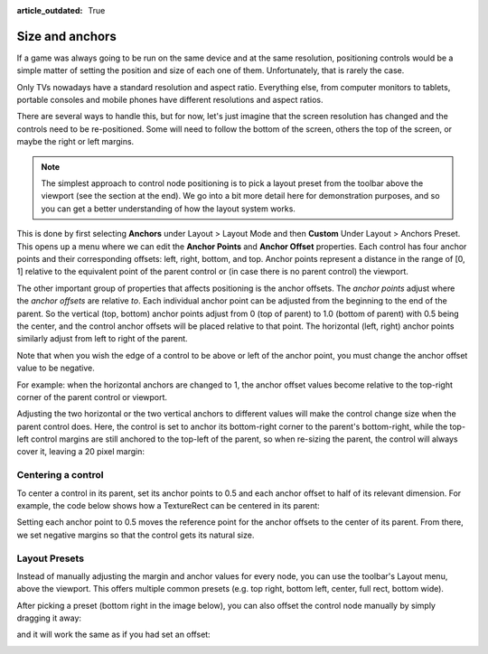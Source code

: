 :article_outdated: True

.. _doc_size_and_anchors:

Size and anchors
================

If a game was always going to be run on the same device and at the same
resolution, positioning controls would be a simple matter of setting the
position and size of each one of them. Unfortunately, that is rarely the
case.

Only TVs nowadays have a standard resolution and aspect ratio.
Everything else, from computer monitors to tablets, portable consoles
and mobile phones have different resolutions and aspect ratios.

There are several ways to handle this, but for now, let's just imagine
that the screen resolution has changed and the controls need to be
re-positioned. Some will need to follow the bottom of the screen, others
the top of the screen, or maybe the right or left margins.

.. image:: img/anchors.webp

.. note::

   The simplest approach to control node positioning is to pick a layout
   preset from the toolbar above the viewport (see the section at the end).
   We go into a bit more detail here for demonstration purposes, and so you
   can get a better understanding of how the layout system works.

This is done by first selecting **Anchors** under Layout > Layout Mode and then
**Custom** Under Layout > Anchors Preset. This opens up a menu where we can
edit the **Anchor Points** and **Anchor Offset** properties. Each control
has four anchor points and their corresponding offsets: left, right, bottom,
and top. Anchor points represent a distance in the range of [0, 1] relative to
the equivalent point of the parent control or (in case there is no parent
control) the viewport.

.. image:: img/margin.webp

The other important group of properties that affects positioning is the
anchor offsets. The *anchor points* adjust where the *anchor offsets*
are relative *to*. Each individual anchor point can be adjusted from the
beginning to the end of the parent. So the vertical (top, bottom) anchor points
adjust from 0 (top of parent) to 1.0 (bottom of parent) with 0.5 being the
center, and the control anchor offsets will be placed relative to that point.
The horizontal (left, right) anchor points similarly adjust from left to right
of the parent.

Note that when you wish the edge of a control to be above or left of the
anchor point, you must change the anchor offset value to be negative.

For example: when the horizontal anchors are changed to 1, the anchor offset
values become relative to the top-right corner of the parent control or
viewport.

.. image:: img/marginend.webp

Adjusting the two horizontal or the two vertical anchors to different
values will make the control change size when the parent control does.
Here, the control is set to anchor its bottom-right corner to the
parent's bottom-right, while the top-left control margins are still
anchored to the top-left of the parent, so when re-sizing the parent,
the control will always cover it, leaving a 20 pixel margin:

.. image:: img/marginaround.webp

Centering a control
-------------------

To center a control in its parent, set its anchor points to 0.5 and each anchor
offset to half of its relevant dimension. For example, the code below shows
how a TextureRect can be centered in its parent:

.. tabs::
 .. code-tab:: gdscript GDScript

    var rect = TextureRect.new()
    rect.texture = load("res://icon.png")
    rect.anchor_left = 0.5
    rect.anchor_right = 0.5
    rect.anchor_top = 0.5
    rect.anchor_bottom = 0.5
    var texture_size = rect.texture.get_size()
    rect.offset_left = -texture_size.x / 2
    rect.offset_right = texture_size.x / 2
    rect.offset_top = -texture_size.y / 2
    rect.offset_bottom = texture_size.y / 2
    add_child(rect)

 .. code-tab:: csharp

    var rect = new TextureRect();

    rect.Texture = ResourceLoader.Load<Texture>("res://icon.png");
    rect.AnchorLeft = 0.5f;
    rect.AnchorRight = 0.5f;
    rect.AnchorTop = 0.5f;
    rect.AnchorBottom = 0.5f;

    var textureSize = rect.Texture.GetSize();

    rect.OffsetLeft = -textureSize.X / 2;
    rect.OffsetRight = textureSize.X / 2;
    rect.OffsetTop = -textureSize.Y / 2;
    rect.OffsetBottom = textureSize.Y / 2;
    AddChild(rect);

Setting each anchor point to 0.5 moves the reference point for the anchor
offsets to the center of its parent. From there, we set negative margins so
that the control gets its natural size.

Layout Presets
--------------

Instead of manually adjusting the margin and anchor values for every node, you
can use the toolbar's Layout menu, above the viewport. This offers multiple
common presets (e.g. top right, bottom left, center, full rect, bottom wide).

.. image:: img/layout_dropdown_menu.webp

After picking a preset (bottom right in the image below), you can also offset
the control node manually by simply dragging it away:

.. image:: img/manual_offset.webp

and it will work the same as if you had set an offset:

.. image:: img/manual_offset.gif
